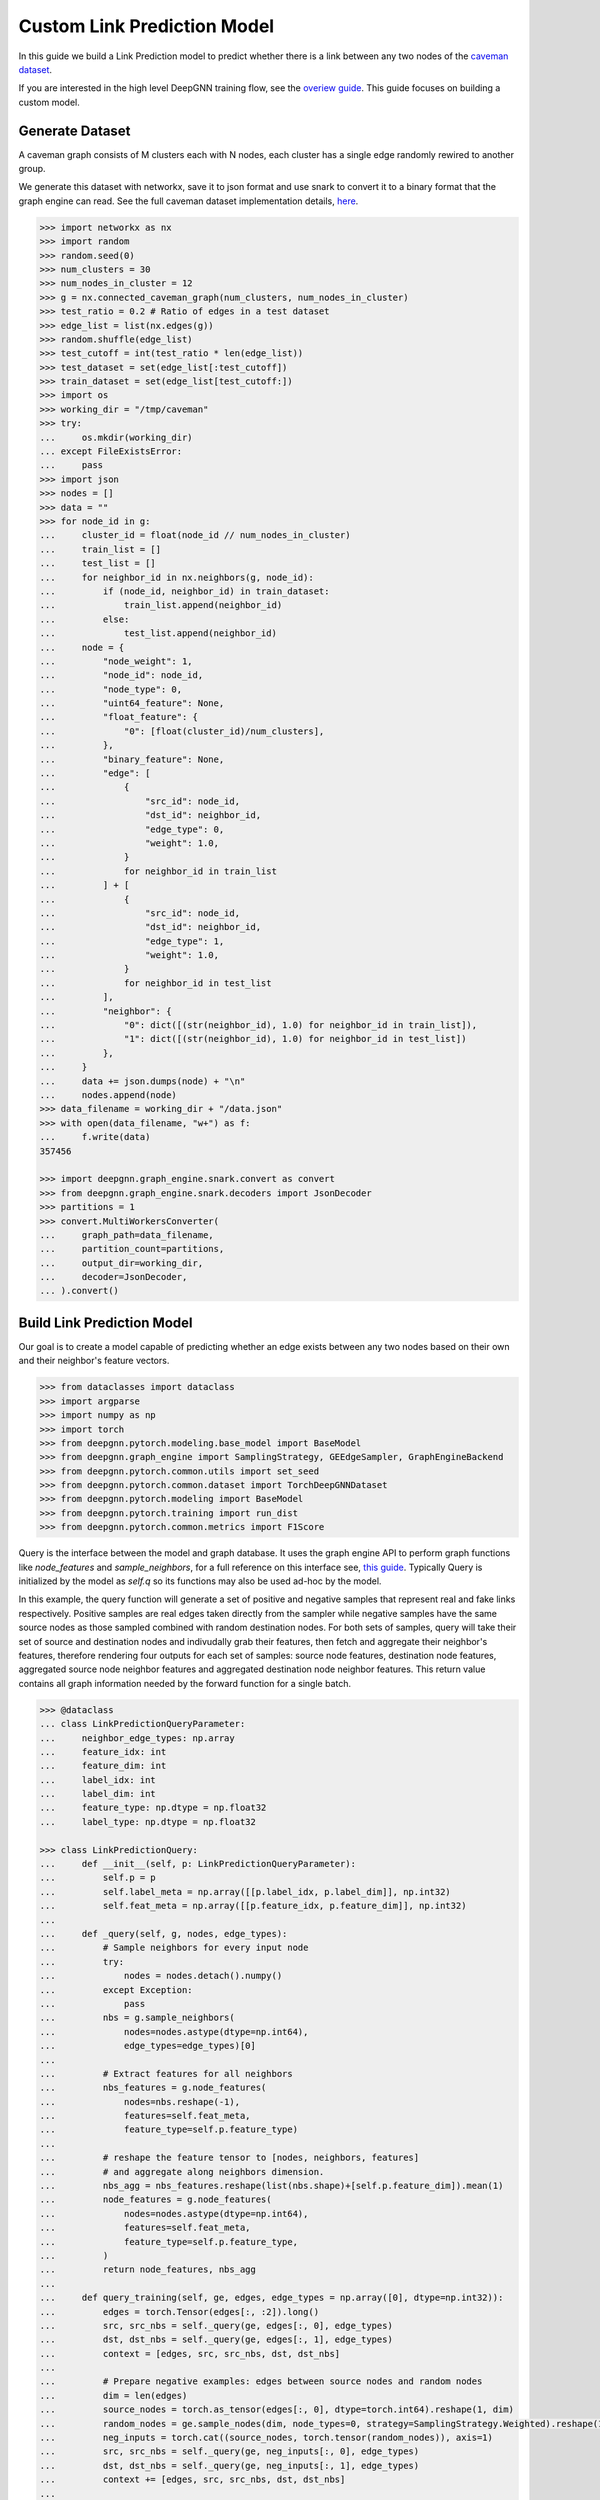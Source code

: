 ****************************
Custom Link Prediction Model
****************************

In this guide we build a Link Prediction model to predict whether there is a link between any two nodes of the `caveman dataset <https://networkx.org/documentation/stable/reference/generated/networkx.generators.community.connected_caveman_graph.html?highlight=connected_caveman_graph#networkx.generators.community.connected_caveman_graph>`_.

If you are interested in the high level DeepGNN training flow, see the `overiew guide <quickstart.html>`_. This guide focuses on building a custom model.


Generate Dataset
================

A caveman graph consists of M clusters each with N nodes, each cluster has a single edge randomly rewired to another group.

We generate this dataset with networkx, save it to json format and use snark to convert it to a binary format that the graph engine can read. See the full caveman dataset implementation details, `here <../graph_engine/from_networkx.html>`_.

.. code-block:: python

	>>> import networkx as nx
	>>> import random
	>>> random.seed(0)
	>>> num_clusters = 30
	>>> num_nodes_in_cluster = 12
	>>> g = nx.connected_caveman_graph(num_clusters, num_nodes_in_cluster)
	>>> test_ratio = 0.2 # Ratio of edges in a test dataset
	>>> edge_list = list(nx.edges(g))
	>>> random.shuffle(edge_list)
	>>> test_cutoff = int(test_ratio * len(edge_list))
	>>> test_dataset = set(edge_list[:test_cutoff])
	>>> train_dataset = set(edge_list[test_cutoff:])
	>>> import os
	>>> working_dir = "/tmp/caveman"
	>>> try:
	...     os.mkdir(working_dir)
	... except FileExistsError:
	...     pass
	>>> import json
	>>> nodes = []
	>>> data = ""
	>>> for node_id in g:
	...     cluster_id = float(node_id // num_nodes_in_cluster)
	...     train_list = []
	...     test_list = []
	...     for neighbor_id in nx.neighbors(g, node_id):
	...         if (node_id, neighbor_id) in train_dataset:
	...             train_list.append(neighbor_id)
	...         else:
	...             test_list.append(neighbor_id)
	...     node = {
	...         "node_weight": 1,
	...         "node_id": node_id,
	...         "node_type": 0,
	...         "uint64_feature": None,
	...         "float_feature": {
	...             "0": [float(cluster_id)/num_clusters],
	...         },
	...         "binary_feature": None,
	...         "edge": [
	...             {
	...                 "src_id": node_id,
	...                 "dst_id": neighbor_id,
	...                 "edge_type": 0,
	...                 "weight": 1.0,
	...             }
	...             for neighbor_id in train_list
	...         ] + [
	...             {
	...                 "src_id": node_id,
	...                 "dst_id": neighbor_id,
	...                 "edge_type": 1,
	...                 "weight": 1.0,
	...             }
	...             for neighbor_id in test_list
	...         ],
	...         "neighbor": {
	...             "0": dict([(str(neighbor_id), 1.0) for neighbor_id in train_list]),
	...             "1": dict([(str(neighbor_id), 1.0) for neighbor_id in test_list])
	...         },
	...     }
	...     data += json.dumps(node) + "\n"
	...     nodes.append(node)
	>>> data_filename = working_dir + "/data.json"
	>>> with open(data_filename, "w+") as f:
	...     f.write(data)
	357456

	>>> import deepgnn.graph_engine.snark.convert as convert
	>>> from deepgnn.graph_engine.snark.decoders import JsonDecoder
	>>> partitions = 1
	>>> convert.MultiWorkersConverter(
	...     graph_path=data_filename,
	...     partition_count=partitions,
	...     output_dir=working_dir,
	...     decoder=JsonDecoder,
	... ).convert()


Build Link Prediction Model
===========================

Our goal is to create a model capable of predicting whether an edge exists between any two nodes based on their own and their neighbor's feature vectors.

.. code-block:: python

	>>> from dataclasses import dataclass
	>>> import argparse
	>>> import numpy as np
	>>> import torch
	>>> from deepgnn.pytorch.modeling.base_model import BaseModel
	>>> from deepgnn.graph_engine import SamplingStrategy, GEEdgeSampler, GraphEngineBackend
	>>> from deepgnn.pytorch.common.utils import set_seed
	>>> from deepgnn.pytorch.common.dataset import TorchDeepGNNDataset
	>>> from deepgnn.pytorch.modeling import BaseModel
	>>> from deepgnn.pytorch.training import run_dist
	>>> from deepgnn.pytorch.common.metrics import F1Score

Query is the interface between the model and graph database. It uses the graph engine API to perform graph functions like `node_features` and `sample_neighbors`, for a full reference on this interface see, `this guide <../graph_engine/overview>`_. Typically Query is initialized by the model as `self.q` so its functions may also be used ad-hoc by the model.

In this example, the query function will generate a set of positive and negative samples that represent real and fake links respectively. Positive samples are real edges taken directly from the sampler while negative samples have the same source nodes as those sampled combined with random destination nodes. For both sets of samples, query will take their set of source and destination nodes and indivudally grab their features, then fetch and aggregate their neighbor's features, therefore rendering four outputs for each set of samples: source node features, destination node features, aggregated source node neighbor features and aggregated destination node neighbor features. This return value contains all graph information needed by the forward function for a single batch.

.. code-block:: python

	>>> @dataclass
	... class LinkPredictionQueryParameter:
	...     neighbor_edge_types: np.array
	...     feature_idx: int
	...     feature_dim: int
	...     label_idx: int
	...     label_dim: int
	...     feature_type: np.dtype = np.float32
	...     label_type: np.dtype = np.float32

	>>> class LinkPredictionQuery:
	...     def __init__(self, p: LinkPredictionQueryParameter):
	...         self.p = p
	...         self.label_meta = np.array([[p.label_idx, p.label_dim]], np.int32)
	...         self.feat_meta = np.array([[p.feature_idx, p.feature_dim]], np.int32)
	...
	...     def _query(self, g, nodes, edge_types):
	...         # Sample neighbors for every input node
	...         try:
	...             nodes = nodes.detach().numpy()
	...         except Exception:
	...             pass
	...         nbs = g.sample_neighbors(
	...             nodes=nodes.astype(dtype=np.int64),
	...             edge_types=edge_types)[0]
	...
	...         # Extract features for all neighbors
	...         nbs_features = g.node_features(
	...             nodes=nbs.reshape(-1),
	...             features=self.feat_meta,
	...             feature_type=self.p.feature_type)
	...
	...         # reshape the feature tensor to [nodes, neighbors, features]
	...         # and aggregate along neighbors dimension.
	...         nbs_agg = nbs_features.reshape(list(nbs.shape)+[self.p.feature_dim]).mean(1)
	...         node_features = g.node_features(
	...             nodes=nodes.astype(dtype=np.int64),
	...             features=self.feat_meta,
	...             feature_type=self.p.feature_type,
	...         )
	...         return node_features, nbs_agg
	...
	...     def query_training(self, ge, edges, edge_types = np.array([0], dtype=np.int32)):
	...         edges = torch.Tensor(edges[:, :2]).long()
	...         src, src_nbs = self._query(ge, edges[:, 0], edge_types)
	...         dst, dst_nbs = self._query(ge, edges[:, 1], edge_types)
	...         context = [edges, src, src_nbs, dst, dst_nbs]
	...
	...         # Prepare negative examples: edges between source nodes and random nodes
	...         dim = len(edges)
	...         source_nodes = torch.as_tensor(edges[:, 0], dtype=torch.int64).reshape(1, dim)
	...         random_nodes = ge.sample_nodes(dim, node_types=0, strategy=SamplingStrategy.Weighted).reshape(1, dim)
	...         neg_inputs = torch.cat((source_nodes, torch.tensor(random_nodes)), axis=1)
	...         src, src_nbs = self._query(ge, neg_inputs[:, 0], edge_types)
	...         dst, dst_nbs = self._query(ge, neg_inputs[:, 1], edge_types)
	...         context += [edges, src, src_nbs, dst, dst_nbs]
	...
	...         return context


The model init and forward look the same as any other pytorch model, though instead of inhereting `torch.nn.Module`, we base off of `deepgnn.pytorch.modeling.base_model.BaseModel` which itself is a torch module with DeepGNN's specific interface. The forward function is expected to return three values: the batch loss, the model predictions for the given nodes and the expected labels for the given nodes.

In this example,

* `get_score` estimates the likelihood of a link existing between the nodes given. It accomplishes this by taking the difference between source and destination node features and aggregating these results. The final output is maped to `[0, 1]` interval with a sigmoid function. This function is used by `forward` as a helper function.
* `forward` scores the connection likelihood for the positive and negative samples given and computes the loss as the sum of binary cross entropies of each sample set. The intuition behind this algorithm is the feature difference for nodes in the same cluster should be `0` while nodes from different clusters should be strictly larger than `0`.
* `metric` is specified in init and is used to determine the accuracy of the model based on the model predictions and expected labels returned by `forward`. Here we use the F1Score to evaluate the model, which is the simple binary accuracy.

.. code-block:: python

	>>> class LinkPrediction(BaseModel):
	...     def __init__(self, q_param):
	...         self.q = LinkPredictionQuery(q_param)
	...         super().__init__(
	...             feature_type=q_param.feature_type,
	...             feature_idx=q_param.feature_idx,
	...             feature_dim=q_param.feature_dim,
	...             feature_enc=None
	...         )
	...         self.feat_dim = q_param.feature_dim
	...         self.embed_dim = 16
	...         self.encode = torch.nn.Parameter(torch.FloatTensor(self.embed_dim, 2 * self.feat_dim))
	...         self.weight = torch.nn.Parameter(torch.FloatTensor(1, self.embed_dim))
	...         torch.nn.init.xavier_uniform(self.weight)
	...         torch.nn.init.xavier_uniform(self.encode)
	...
	...         self.metric = F1Score()
	...
	...     def get_score(self, context: torch.Tensor, edge_types: np.array):
	...         edges, src, src_nbs, dst, dst_nbs = context
	...         src, src_nbs, dst, dst_nbs = [v.detach().numpy() for v in (src, src_nbs, dst, dst_nbs)]
	...
	...         diff, diff_nbs = np.fabs(dst-src), np.fabs(dst_nbs-src_nbs)
	...         final = np.concatenate((diff, diff_nbs), axis=1)
	...
	...         embed = self.encode.mm(torch.tensor(final).t())
	...         score = self.weight.mm(embed)
	...         return torch.sigmoid(score)
	...
	...     def forward(self, context: torch.Tensor, edge_types: np.array = np.array([0], dtype=np.int32)):
	...         context = [v.squeeze(0) for v in context]
	...         pos_label = self.get_score(context[:5], edge_types)
	...         true_xent = torch.nn.functional.binary_cross_entropy(
	...                 target=torch.ones_like(pos_label), input=pos_label, reduction="mean"
	...             )
	...
	...         neg_label = self.get_score(context[5:], edge_types)
	...         negative_xent = torch.nn.functional.binary_cross_entropy(
	...             target=torch.zeros_like(neg_label), input=neg_label, reduction="mean"
	...         )
	...
	...         loss = torch.sum(true_xent) + torch.sum(negative_xent)
	...
	...         pred = (torch.cat((pos_label.reshape((-1)), neg_label.reshape((-1)))) >= .5)
	...         label = torch.cat((torch.ones_like(pos_label, dtype=bool).reshape((-1)), torch.zeros_like(neg_label, dtype=bool).reshape((-1))))
	...         return loss, pred, label

Now we define the `create_` functions for use with `run_dist`. These functions allow command line arguments to be used in object creation. Each has a simple interface and requires little code changes per different model. The optimizers world_size parameter is the number of workers.

.. code-block:: python

	>>> def create_model(args: argparse.Namespace):
	...     if args.seed:
	...         set_seed(args.seed)
	...
	...     p = LinkPredictionQueryParameter(
	...             neighbor_edge_types=np.array([0], np.int32),
	...             feature_idx=0,
	...             feature_dim=2,
	...             label_idx=1,
	...             label_dim=1,
	...         )
	...
	...     return LinkPrediction(p)
	>>> def create_optimizer(args: argparse.Namespace, model: BaseModel, world_size: int):
	...     return torch.optim.Adam(
	...         filter(lambda p: p.requires_grad, model.parameters()), lr=0.0001
	...     )


Here we define `create_dataset` which allows command line argument parameterization of the dataset iterator.

The rank parameter is the index of the worker, world_size is the total number of workers and the backend is chosen via command line arguments `backend` and `graph_type`. Notably we use the `GEEdgeSampler` which uses the backend to sample edges with types `edge_types`, otherwise in our `node classification example <../quickstart.rst>`_ we use `FileNodeSampler` which loads `sample_files` and generates samples from them.

.. code-block:: python

	>>> def create_dataset(
	...     args: argparse.Namespace,
	...     model: BaseModel,
	...     rank: int = 0,
	...     world_size: int = 1,
	...     backend: GraphEngineBackend = None,
	... ):
	...     return TorchDeepGNNDataset(
	...         sampler_class=GEEdgeSampler,
	...         edge_types=np.array([0]),
	...         backend=backend,
	...         query_fn=model.q.query_training,
	...         prefetch_queue_size=2,
	...         prefetch_worker_size=2,
	...         sample_files=args.sample_file,
	...         batch_size=args.batch_size,
	...         shuffle=True,
	...         drop_last=True,
	...         worker_index=rank,
	...         num_workers=world_size,
	...     )


Arguments
=========

`init_args` registers any model specific arguments with `parser` as the argparse parser. In this example we do not need any extra arguments but the commented out code can be used for reference to add integer and list of integer arguments respectively

.. code-block:: python

	>>> from deepgnn import str2list_int
	>>> def init_args(parser):
	...     parser.add_argument("--hidden_dim", type=int, default=8, help="hidden layer dimension.")
	...     parser.add_argument("--head_num", type=str2list_int, default="8,1", help="the number of attention headers.")
	...     pass

Prepare default command line arguments.

.. code-block:: python

	>>> try:
	...     init_args_base
	... except NameError:
	...     init_args_base = init_args
	>>> MODEL_DIR = f"~/tmp/gat_{np.random.randint(9999999)}"
	>>> arg_list = [
	...     "--data_dir", "/tmp/caveman",
	...     "--mode", "train",
	...     "--trainer", "base",
	...     "--backend", "snark",
	...     "--graph_type", "local",
	...     "--converter", "skip",
	...     "--node_type", "0",
	...     "--feature_idx", "0",
	...     "--feature_dim", "2",
	...     "--label_idx", "1",
	...     "--label_dim", "1",
	...     "--batch_size", "64",
	...     "--learning_rate", ".001",
	...     "--num_epochs", "100",
	...     "--log_by_steps", "16",
	...     "--data_parallel_num", "0",
	...     "--use_per_step_metrics",
	...     "--model_dir", MODEL_DIR,
	...     "--metric_dir", MODEL_DIR,
	...     "--save_path", MODEL_DIR,
	... ]
	>>> def init_args_wrap(init_args_base):
	...     def init_args_new(parser):
	...         init_args_base(parser)
	...         parse_args = parser.parse_args
	...         parser.parse_args = lambda: parse_args(arg_list)
	...     return init_args_new
	>>> init_args = init_args_wrap(init_args_base)


Train
=====

Finally we train the model to predict whether an edge exists between any two nodes to via run_dist. We expect the loss to decrease with epochs, the number of epochs and learning rate can be adjusted to better achieve this.

.. code-block:: python

	>>> run_dist(
	...     init_model_fn=create_model,
	...     init_dataset_fn=create_dataset,
	...     init_optimizer_fn=create_optimizer,
	...     init_args_fn=init_args,
	... )
